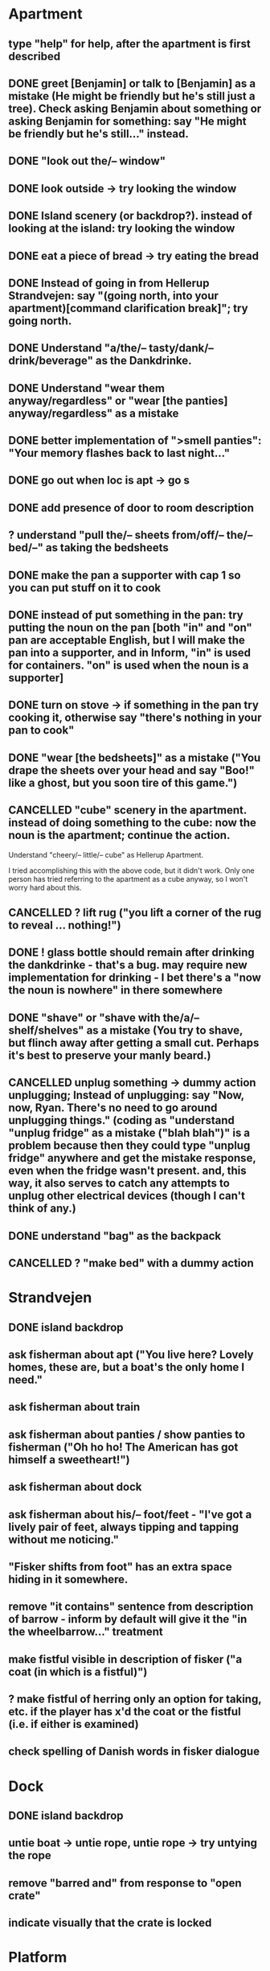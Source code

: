 * Apartment
** type "help" for help, after the apartment is first described
** DONE greet [Benjamin] or talk to [Benjamin] as a mistake (He might be friendly but he's still just a tree). Check asking Benjamin about something or asking Benjamin for something: say "He might be friendly but he's still..." instead.
   CLOSED: [2019-06-11 Tue 16:57]
** DONE "look out the/-- window"
   CLOSED: [2019-06-11 Tue 18:19]
** DONE look outside -> try looking the window
   CLOSED: [2019-06-11 Tue 18:19]
** DONE Island scenery (or backdrop?). instead of looking at the island: try looking the window
   CLOSED: [2019-06-11 Tue 18:19]
** DONE eat a piece of bread -> try eating the bread
   CLOSED: [2019-06-11 Tue 17:08]
** DONE Instead of going in from Hellerup Strandvejen: say "(going north, into your apartment)[command clarification break]"; try going north.
   CLOSED: [2019-06-11 Tue 18:23]
** DONE Understand "a/the/-- tasty/dank/-- drink/beverage" as the Dankdrinke.
   CLOSED: [2019-06-11 Tue 17:15]
** DONE Understand "wear them anyway/regardless" or "wear [the panties] anyway/regardless" as a mistake
   CLOSED: [2019-06-11 Tue 17:18]
** DONE better implementation of ">smell panties": "Your memory flashes back to last night..."
   CLOSED: [2019-06-11 Tue 17:22]
** DONE go out when loc is apt -> go s
   CLOSED: [2019-06-11 Tue 17:23]
** DONE add presence of door to room description
   CLOSED: [2019-06-11 Tue 17:26]
** ? understand "pull the/-- sheets from/off/-- the/-- bed/--" as taking the bedsheets
** DONE make the pan a supporter with cap 1 so you can put stuff on it to cook
   CLOSED: [2019-06-11 Tue 17:44]
** DONE instead of put something in the pan: try putting the noun on the pan [both "in" and "on" pan are acceptable English, but I will make the pan into a supporter, and in Inform, "in" is used for containers. "on" is used when the noun is a supporter]
   CLOSED: [2019-06-11 Tue 17:44]
** DONE turn on stove -> if something in the pan try cooking it, otherwise say "there's nothing in your pan to cook"
   CLOSED: [2019-06-11 Tue 17:52]
** DONE "wear [the bedsheets]" as a mistake ("You drape the sheets over your head and say "Boo!" like a ghost, but you soon tire of this game.")
   CLOSED: [2019-06-11 Tue 17:31]
** CANCELLED "cube" scenery in the apartment. instead of doing something to the cube: now the noun is the apartment; continue the action.
   CLOSED: [2019-06-11 Tue 16:51]
Understand "cheery/-- little/-- cube" as Hellerup Apartment.

I tried accomplishing this with the above code, but it didn't work. Only one person has tried referring to the apartment as a cube anyway, so I won't worry hard about this.
** CANCELLED ? lift rug ("you lift a corner of the rug to reveal ... nothing!")
   CLOSED: [2019-06-11 Tue 16:53]
** DONE ! glass bottle should remain after drinking the dankdrinke - that's a bug. may require new implementation for drinking - I bet there's a "now the noun is nowhere" in there somewhere
   CLOSED: [2019-06-11 Tue 17:13]
** DONE "shave" or "shave with the/a/-- shelf/shelves" as a mistake (You try to shave, but flinch away after getting a small cut. Perhaps it's best to preserve your manly beard.)
   CLOSED: [2019-06-11 Tue 17:56]
** CANCELLED unplug something  -> dummy action unplugging; Instead of unplugging: say "Now, now, Ryan. There's no need to go around unplugging things." (coding as "understand "unplug fridge" as a mistake ("blah blah")" is a problem because then they could type "unplug fridge" anywhere and get the mistake response, even when the fridge wasn't present. and, this way, it also serves to catch any attempts to unplug other electrical devices (though I can't think of any.)
   CLOSED: [2019-06-11 Tue 18:24]
** DONE understand "bag" as the backpack
   CLOSED: [2019-06-11 Tue 17:53]
** CANCELLED ? "make bed" with a dummy action
   CLOSED: [2019-06-11 Tue 18:24]
* Strandvejen
** DONE island backdrop
   CLOSED: [2019-06-11 Tue 18:59]
** ask fisherman about apt ("You live here? Lovely homes, these are, but a boat's the only home I need."
** ask fisherman about train
** ask fisherman about panties / show panties to fisherman ("Oh ho ho! The American has got himself a sweetheart!")
** ask fisherman about dock
** ask fisherman about his/-- foot/feet - "I've got a lively pair of feet, always tipping and tapping without me noticing."
** "Fisker shifts from foot" has an extra space hiding in it somewhere.
** remove "it contains" sentence from description of barrow - inform by default will give it the "in the wheelbarrow..." treatment
** make fistful visible in description of fisker ("a coat (in which is a fistful)")
** ? make fistful of herring only an option for taking, etc. if the player has x'd the coat or the fistful (i.e. if either is examined)
** check spelling of Danish words in fisker dialogue
* Dock
** DONE island backdrop
   CLOSED: [2019-06-11 Tue 18:59]
** untie boat -> untie rope, untie rope -> try untying the rope
** remove "barred and" from response to "open crate"
** indicate visually that the crate is locked
* Platform
** Understand "arrow shaped" or "arrow" or "arrow sign" as the arrow-shaped sign
** replace/augment wall sign with text in the room description
** understand "lozenge" as the C-train
** Understand "tug [something]" as pulling it [to match "with a tug of the lever"
* Socialist Money Commissary
** put Commissary in the Hellerup region (currently it's regionless)
** "three" or "three kroner" as three-kroner, "two" or "two kroner" as two-kroner, etc.
** DONE have a scene that regenerates money over time
   CLOSED: [2019-06-11 Tue 18:40]
** DONE change "unfortunately" to "out of money for now - check back later"
   CLOSED: [2019-06-11 Tue 18:40]
** DONE ! always move money to the wallet after acquiring it
   CLOSED: [2019-06-11 Tue 18:41]
** make "ask clerk for money" work, with a random not
* Station
** "go/-- nw at night" mistake (nice try) [thanks Jeremy!]
** change desc of door sign to "IT reads...", then incorporate it into description of the door "... [description of the sign]" a-la incorporating desc of handle into desc of fridg
** make disc a scenery and give it description
* Campus
** rename or redescribe "button" to make clear that it's a pushbutton -- dad tried to pick it up, as if it were a shirt button
** ? ask ana about babies
** ? "give ana some/-- sex/lovin'/loving/fuck" as a mistake
** ask ana about our/-- relationship
** find first occurrence of acronym ITU, and spell it out in full
** ask ana about denmark/copenhagen -> COPENHAGEN so enchanting... (then it makes sense even if player asks about denmark)
** ? hit ana as a mistake (And you call yourself a feminist?); slap ana -> try hitting ana
** ? giggle command
** change name AND ALL REFERENCES to "ITU Campus"
** add bell tower as scenery
** understand "go in/to/-- bell/-- tower" as a mistake ("its under construction and not safe to go there!")
** add x-able "construction crew" or else redirect it to the sawyer and carp
** ? remove "button is curently switched off" from its description as a device, since that's not really how one talks about buttons
** alias "show ana x" to "give ana x" in the case of the flowers
** ! problem: check if ana is holding the panties during dialogue. right now, even if she is holding panties, will still say "you wouldn't mind bringing those to me".
** let the player look at "somewhere nearby" (make it scenery?)
** hit on, flirt, seduce -> seduce the noun
** ask Ana about Prague
** ask Ana about America
** ask Ana about pusher
** ask Ana about [marijuana] ;; or whatever the right bracket substitution is
** Instead of taking the white dress: Ana laughs and pushes your hand away. "Not in public, Ryan!
* Fake Tree
** add a minimal room description
** (before entering the tree when the player encloses the mystery), CHANGE that room description to something new (the inside of the tree is quite familiar now  ;;; or something like that)
** understand "use the/-- technique" as ultimatin
* Christiana
** 
** instead of doing something other than looking, examining, or speech with the tourists (hippies, musicians)
** "reject talking" entries for hippies, tourists, and musicians
** Understand "dank shit" or "dank" or "dro" or "chronic" as the marijuana joint
** ? dialogue for hippies
** ? dialogue for musicans
** ? dialogue for tourist
* Path
** bow to/before eagle as a mistake ("you try to bow to the eagle, but it grips your shoulder with a talon and hauls you to your feet. The American Dream means nobody has to bow to anyone else.")
** salute eagle as a mistake
** DONE island backdrop
   CLOSED: [2019-06-11 Tue 18:59]
** sit on eagle, get on eagle, fly on eagle, mount eagle -> ride eagle ;; mix of "understand" for text like fly on eagle, and rules like "instead of sitting on the eagle: try riding the eagle"
** "FLY TO ISLAND" -> ride eagle (but NOT just "fly" on its own -- too vague)
** remove the sound effect - it's just not worth the weirdness of the sound effect number 4 thing
** ? if you are carrying weed in the path, after printing desc of the room, say that the weed is also large vegetation durhurhur
** once the eagle is in the path, it's OK to eat the steak. nothing left to feed to anyon
* Aarenhus Cemetery
** ? Understand "bloom/blooms" as random-smelling a flower.
** tombs as scenery
** "tomb" as tombs
** understand "enter [the marble tombs]" as a mistak
* Island of Technique
** disallow player from putting box/mystery on a supporter or inserting it into a container
preventing the player from dropping it will not handle these cases
** stray " character in monk "right place" dialogue
** stray " character after "all you have to do is use it" (might be fixed)
** all refs to technique -> ultimate technique
** don't let the box be opened unless player encloses it
** ask monk about [the monk] (similar to "talk to")
** ask monk about knowledge
** ask monk about contents (of the box)
** ask monk about "using the/-- ultimate/-- technique" or "how to use the/-- ultimate/-- technique"
** ask monk about robe ("All members of my order wear these robes")
** ask monk about his/the/-- monk/-- order
** ask monk about "pathway"
** ask monk about herring -> the more general ask monk about food
** ask monk about beer OR remove beer from his dialogue
** ask monk about "right place" (for the mystery)
* Help
** put "scrutinize" sentence first in (1)
** change (2) to simply "your backpack will hold as many things as you like
* General
** instead of listening to the musicians: try listening.
** understand "dance" as something new
Dancing is an action applying to nothing. Understand "dance" or "dance around" or "cut a rug" or or "dance the/a/-- ryan/-- dance" as dancing.

Report dancing:
if the location is Christiana:
try listening;
say "You dance the Ryan Dance to this merry tune."
otherwise:
say "You dance the Ryan Dance."
** change "buy potato" to "buy mound of herring" in buy-tater rule
** "buy-tater" rule to have the informative name how-to-buy
** review all dialogue for per-character consistency of voice
** "take money" shouldn't work - don't know how Larry got it to. the money should always stay in the wallet
** DONE ! debug "your high has worn off" for god's sake 2019-11-11: YOOOOO GOT IT DONE! The problem was that I was moving the cashola to nowhere instead of moving it to Limbo in ONLY ONE of the TWO places where cashola is handled.
   CLOSED: [2019-11-13 Wed 00:09]
** more responses for "show", including "show mystery to monk", "show Uncle Sam to eagle" (the eagle recognizes the Uncle Sam, and looks you in the eye with approval)
** add a command to display the title picture
** put credits into post-game selections
** change Larry's role in credits
** uncapitalize "all the rest" in credits
** "speak to [someone]" as talk to
** backback or packpack as backpack
** run a check for "  " (double space) and eliminate
** wear something that's not wearable -> you can't wear that
** implement "talk to" as asking it about some default topic
** understand "talk to [someone] about [something]" as asking it about
** ? understand 'leave' as something other than dropping? dummy action aliasing to exiting apt, and other places
** ? verb "price" to get the price of something
** understand "sit [something]" as sitting on.
** understand "lie down/-- on [something]" as sitting on
** DONE make descriptions verbose by default
   CLOSED: [2019-06-11 Tue 16:39]
** make "does not desire" code for give take precedence over (be listed before?) the "make a purchase with the buy command" code
** understand "sell [text]" as a mistake (you can buy, you can't sell.)
** add brackets to "ask [someone] about/for something"
** allow herring to act like normal food EXCEPT eating ('the danes may eat this stuff, but you're allergic to fish.')
** ? take living thing -> take intelligent being
** dance! (the Ryan Dance)
** understand "put [something] away" as putting the noun in the backpack.
** before jumping: try standing (so that if you are seated and jump, you'll get up first)
** a single tear leaks -> "a single tear leaks FROM YOUR EYE as you..."
** swim to the/-- island as a mistake (even a tough young man like you couldn't do it, Ryan!)
** ? add more "Ryan" name-dropping to things
** smell Ana, smell fisker, smell cheese, smell steak (if cooked X else Y), smell money, smell boat, smell in the dock, smell in the campus
** ? Understand "scream" as something new. Screaming is an action applying to nothing. Understand "scream" or "shout" or "yell" as screaming.
** change "that costs money" to "that costs [the price of the noun]"
** test something like "Before doing something to something which is enclosed by the backpack: repeat with Q running through a list of items carried by the player: if Q is the backpack do nothing; else try putting Q in the backpack; try taking the noun" to handle some of the inventory-related nonsense
if  this doesn't work, review the code for carrying and capacity and try to suss out what's going on with auto-adding to backpack
** ? "thank" verb/command
** Understand "pet [something]" as touching it.
** Instead of touching the wretched bird: say "[The noun] shies away from your touch. It clearly isn't used to friendly touching."
** Instead of touching the friendly bird: say "[The noun] nuzzles against your hand."
** Instead of touching the bald eagle: say "[The noun] graciously permits you to stroke its feathers."
** ask X about Ryan/me
** ! solve the Larry box-grabbing problem (might have solved this already, I recall working on it before showing the game to Chris) ">carry box The monk holds the wooden box out of your reach. Do you ask him for it? Please answer yes or no.> Y You can't reach into the Island of Technique."
** change "idiotic" to "gluttonous"
** ? possibly change "X american have you truly mistaken X for food". "Not everything is a food, X American!" or "Have you truly mistaken [the noun] for food?" or "Americans! If it's not nailed down, they'll try to eat it!" or "Trust an American to try eating something that's not food."
** Instead of asking someone for something which is enclosed by the player, say "You already have [the noun]."
** ! figure out when the asking it for response "X has better things to do" rule applies and possibly edit it. "panties on ground, ask Ana for panties -> Ana has better things to do"
** before dropping something enclosed by the player: try silently taking it [this is so that attempts to drop something contained in the backpack will Just Work
* Amuse
** DONE figure out how to add amuse
   CLOSED: [2019-06-11 Tue 16:38]
Use the activity "amusing the victorious player."
i.e. write the rule: "To amuse the victorious player:"
** DONE type up entries from orange note paper
Have you tried:
- wearing the panties?
- eating something that's not food?
- pushing the train lever, instead of pulling?
- boosting your imagination?
- taking Anna?
- staying in the fake tree until your high wears off?
- going "nw at night" from the Metro Station?
- trying to capture a bird, perhaps by using a certain cloth object?
** add amuse entries to "amusing the victorious player"
